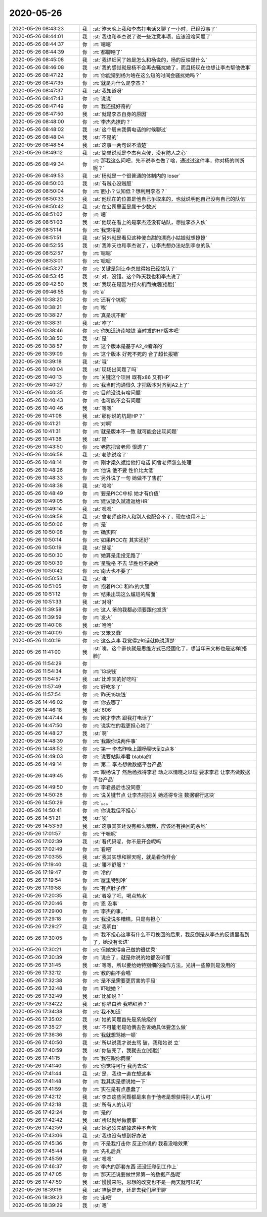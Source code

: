 2020-05-26
-------------

.. list-table::
   :widths: 25, 1, 60

   * - 2020-05-26 08:43:23
     - 我
     - :st:`昨天晚上我和李杰打电话又聊了一小时，已经没事了`
   * - 2020-05-26 08:44:01
     - 我
     - :st:`我也和李杰说了说一些注意事项，应该没啥问题了`
   * - 2020-05-26 08:44:37
     - 你
     - :rt:`嗯嗯`
   * - 2020-05-26 08:44:39
     - 你
     - :rt:`都聊啥了`
   * - 2020-05-26 08:45:08
     - 我
     - :st:`我详细问了她是怎么和杨说的，杨的反映是什么`
   * - 2020-05-26 08:46:08
     - 我
     - :st:`我的感觉就是杨不会再去骚扰她了，而且杨现在也想让李杰帮他做事`
   * - 2020-05-26 08:47:22
     - 你
     - :rt:`你能猜到杨为啥在这么短的时间会骚扰她吗？`
   * - 2020-05-26 08:47:35
     - 你
     - :rt:`就是为什么是李杰？`
   * - 2020-05-26 08:47:37
     - 我
     - :st:`我知道呀`
   * - 2020-05-26 08:47:43
     - 你
     - :rt:`说说`
   * - 2020-05-26 08:47:49
     - 你
     - :rt:`我还挺好奇的`
   * - 2020-05-26 08:47:50
     - 我
     - :st:`就是李杰自身的原因`
   * - 2020-05-26 08:48:00
     - 你
     - :rt:`李杰先撩的？`
   * - 2020-05-26 08:48:02
     - 我
     - :st:`这个周末我俩电话的时候聊过`
   * - 2020-05-26 08:48:04
     - 我
     - :st:`不是的`
   * - 2020-05-26 08:48:54
     - 我
     - :st:`这事一两句说不清楚`
   * - 2020-05-26 08:49:12
     - 我
     - :st:`简单说就是李杰有点傻，没有防人之心`
   * - 2020-05-26 08:49:34
     - 你
     - :rt:`那我这么问吧，先不说李杰做了啥，通过过这件事，你对杨的判断呢？`
   * - 2020-05-26 08:49:53
     - 我
     - :st:`杨就是一个很普通的体制内的 loser`
   * - 2020-05-26 08:50:03
     - 我
     - :st:`有贼心没贼胆`
   * - 2020-05-26 08:50:04
     - 你
     - :rt:`胆小？认知低？想利用李杰？`
   * - 2020-05-26 08:50:33
     - 我
     - :st:`他现在的位置是他自己争取来的，也就说明他自己没有自己的队伍`
   * - 2020-05-26 08:50:42
     - 我
     - :st:`在公司里面是属于少数派`
   * - 2020-05-26 08:51:02
     - 你
     - :rt:`嗯`
   * - 2020-05-26 08:51:03
     - 我
     - :st:`他现在看上的是李杰还没有站队，想拉李杰入伙`
   * - 2020-05-26 08:51:14
     - 你
     - :rt:`我觉得是`
   * - 2020-05-26 08:51:51
     - 我
     - :st:`另外就是看见这种傻白甜的漂亮小姑娘就想撩撩`
   * - 2020-05-26 08:52:55
     - 我
     - :st:`我昨天也和李杰说了，让李杰想办法站到李总的队`
   * - 2020-05-26 08:52:57
     - 你
     - :rt:`嗯嗯`
   * - 2020-05-26 08:53:01
     - 你
     - :rt:`嗯嗯`
   * - 2020-05-26 08:53:27
     - 你
     - :rt:`关键是别让李总觉得她已经站队了`
   * - 2020-05-26 08:53:45
     - 我
     - :st:`对，没错。这个昨天我也和李杰说了`
   * - 2020-05-26 09:42:50
     - 我
     - :st:`我现在是因为打火机而抽烟[捂脸]`
   * - 2020-05-26 09:46:55
     - 你
     - :rt:`a`
   * - 2020-05-26 10:38:20
     - 你
     - :rt:`还有个坑呢`
   * - 2020-05-26 10:38:21
     - 你
     - :rt:`唉`
   * - 2020-05-26 10:38:27
     - 你
     - :rt:`真是坑不断`
   * - 2020-05-26 10:38:31
     - 我
     - :st:`咋了`
   * - 2020-05-26 10:38:46
     - 你
     - :rt:`你知道济南地铁 当时发的HP版本吧`
   * - 2020-05-26 10:38:50
     - 我
     - :st:`是`
   * - 2020-05-26 10:38:57
     - 你
     - :rt:`这个版本是基于A2_4编译的`
   * - 2020-05-26 10:39:09
     - 你
     - :rt:`这个版本 好死不死的 合了超长报错`
   * - 2020-05-26 10:39:18
     - 我
     - :st:`哦`
   * - 2020-05-26 10:40:04
     - 我
     - :st:`现场出问题了吗`
   * - 2020-05-26 10:40:13
     - 你
     - :rt:`关键这个项目 既有x86 又有HP`
   * - 2020-05-26 10:40:27
     - 你
     - :rt:`我当时沟通很久 才把版本对齐到A2上了`
   * - 2020-05-26 10:40:35
     - 你
     - :rt:`目前没说有啥问题`
   * - 2020-05-26 10:40:43
     - 你
     - :rt:`也可能不会有问题`
   * - 2020-05-26 10:40:46
     - 我
     - :st:`嗯嗯`
   * - 2020-05-26 10:41:08
     - 我
     - :st:`那你说的坑是HP？`
   * - 2020-05-26 10:41:21
     - 你
     - :rt:`对啊`
   * - 2020-05-26 10:41:31
     - 你
     - :rt:`就是版本不一致 就可能会出现问题`
   * - 2020-05-26 10:41:38
     - 我
     - :st:`是`
   * - 2020-05-26 10:43:50
     - 你
     - :rt:`老陈把曾老师 恨透了`
   * - 2020-05-26 10:46:58
     - 我
     - :st:`老陈说啥了`
   * - 2020-05-26 10:48:14
     - 你
     - :rt:`刚才梁久斌给他打电话 问曾老师怎么处理`
   * - 2020-05-26 10:48:26
     - 你
     - :rt:`他说 他不要 性价比太低`
   * - 2020-05-26 10:48:33
     - 你
     - :rt:`另外说了一句 她做不了售前`
   * - 2020-05-26 10:48:38
     - 我
     - :st:`哈哈`
   * - 2020-05-26 10:48:49
     - 你
     - :rt:`要是PICC中标 她才有价值`
   * - 2020-05-26 10:49:05
     - 你
     - :rt:`建议梁久斌遣返给HR`
   * - 2020-05-26 10:49:14
     - 我
     - :st:`嗯嗯`
   * - 2020-05-26 10:49:58
     - 我
     - :st:`曾老师这种人和别人也配合不了，现在也用不上`
   * - 2020-05-26 10:50:06
     - 你
     - :rt:`是`
   * - 2020-05-26 10:50:08
     - 你
     - :rt:`确实四`
   * - 2020-05-26 10:50:14
     - 你
     - :rt:`如果PICC在 其实还好`
   * - 2020-05-26 10:50:19
     - 我
     - :st:`是呢`
   * - 2020-05-26 10:50:30
     - 你
     - :rt:`她算是走投无路了`
   * - 2020-05-26 10:50:39
     - 你
     - :rt:`星锐格 不去 华胜也不要她`
   * - 2020-05-26 10:50:42
     - 你
     - :rt:`南大也不要了`
   * - 2020-05-26 10:50:53
     - 我
     - :st:`唉`
   * - 2020-05-26 10:51:05
     - 你
     - :rt:`抱着PICC 和ifx的大腿`
   * - 2020-05-26 10:51:12
     - 你
     - :rt:`结果出现这么尴尬的局面`
   * - 2020-05-26 10:51:33
     - 我
     - :st:`对呀`
   * - 2020-05-26 11:39:58
     - 你
     - :rt:`这人 笨的我都必须要跟他发货`
   * - 2020-05-26 11:39:59
     - 你
     - :rt:`发火`
   * - 2020-05-26 11:40:08
     - 我
     - :st:`哈哈`
   * - 2020-05-26 11:40:09
     - 你
     - :rt:`又笨又蠢`
   * - 2020-05-26 11:40:19
     - 你
     - :rt:`这么点事 我觉得2句话就能说清楚`
   * - 2020-05-26 11:41:00
     - 我
     - :st:`唉，这个家伙就是思维方式已经固化了，想当年宋文彬也是这样[捂脸]`
   * - 2020-05-26 11:54:29
     - 你
     - .. image:: /images/298417.jpg
          :width: 100px
   * - 2020-05-26 11:54:34
     - 你
     - :rt:`13块钱`
   * - 2020-05-26 11:54:57
     - 我
     - :st:`比昨天的好吃吗`
   * - 2020-05-26 11:57:49
     - 你
     - :rt:`好吃多了`
   * - 2020-05-26 11:57:54
     - 你
     - :rt:`昨天15块钱`
   * - 2020-05-26 14:46:02
     - 你
     - :rt:`你去哪了`
   * - 2020-05-26 14:46:18
     - 我
     - :st:`606`
   * - 2020-05-26 14:47:44
     - 你
     - :rt:`刚才李杰 跟我打电话了`
   * - 2020-05-26 14:47:50
     - 你
     - :rt:`说实在的我更担心她了`
   * - 2020-05-26 14:48:27
     - 我
     - :st:`啊`
   * - 2020-05-26 14:48:39
     - 你
     - :rt:`我跟你说两件事`
   * - 2020-05-26 14:48:52
     - 你
     - :rt:`第一 李杰昨晚上跟杨聊天到2点多`
   * - 2020-05-26 14:49:03
     - 你
     - :rt:`说要站队李君 blabla的`
   * - 2020-05-26 14:49:14
     - 你
     - :rt:`第二 李杰想做数据平台产品`
   * - 2020-05-26 14:49:45
     - 你
     - :rt:`跟杨说了 然后杨找得李君 动之以情晓之以理 要求李君 让李杰做数据平台产品`
   * - 2020-05-26 14:49:50
     - 你
     - :rt:`李君最后也没同意`
   * - 2020-05-26 14:50:28
     - 你
     - :rt:`说关键节点 让李杰把把关 她还得专注 数据银行这块`
   * - 2020-05-26 14:50:29
     - 你
     - :rt:`。。。`
   * - 2020-05-26 14:50:41
     - 你
     - :rt:`你说我但不担心`
   * - 2020-05-26 14:51:21
     - 我
     - :st:`唉`
   * - 2020-05-26 14:53:59
     - 我
     - :st:`这事其实还没有那么糟糕，应该还有挽回的余地`
   * - 2020-05-26 17:01:57
     - 你
     - :rt:`干嘛呢`
   * - 2020-05-26 17:02:39
     - 我
     - :st:`看代码呢，你不是开会呢吗`
   * - 2020-05-26 17:02:49
     - 你
     - :rt:`看吧`
   * - 2020-05-26 17:03:55
     - 我
     - :st:`我其实想和聊天呢，就是看你开会`
   * - 2020-05-26 17:19:40
     - 我
     - :st:`腰不舒服？`
   * - 2020-05-26 17:19:47
     - 你
     - :rt:`冷的`
   * - 2020-05-26 17:19:54
     - 你
     - :rt:`屋里特别冷`
   * - 2020-05-26 17:19:58
     - 你
     - :rt:`有点肚子疼`
   * - 2020-05-26 17:20:35
     - 我
     - :st:`着凉了吧，喝点热水`
   * - 2020-05-26 17:20:46
     - 你
     - :rt:`恩 没事`
   * - 2020-05-26 17:29:00
     - 你
     - :rt:`李杰的事，`
   * - 2020-05-26 17:29:18
     - 你
     - :rt:`我没说多糟糕，只是有担心`
   * - 2020-05-26 17:29:27
     - 我
     - :st:`我明白`
   * - 2020-05-26 17:30:05
     - 你
     - :rt:`我不担心这事有什么不可挽回的后果，我反倒是从李杰的反馈里看到了，她没有长进`
   * - 2020-05-26 17:30:21
     - 你
     - :rt:`但她觉得自己做的很优秀`
   * - 2020-05-26 17:30:39
     - 你
     - :rt:`说白了，就是你说的她都没听懂`
   * - 2020-05-26 17:31:45
     - 我
     - :st:`嗯嗯，所以要给她特别细的操作方法，光讲一些原则是没用的`
   * - 2020-05-26 17:32:12
     - 你
     - :rt:`教的曲不会唱`
   * - 2020-05-26 17:32:38
     - 你
     - :rt:`是不是需要更厉害的手段`
   * - 2020-05-26 17:32:48
     - 你
     - :rt:`吓唬她？`
   * - 2020-05-26 17:32:49
     - 我
     - :st:`比如说？`
   * - 2020-05-26 17:34:22
     - 我
     - :st:`你唱白脸 我唱红脸？`
   * - 2020-05-26 17:34:38
     - 你
     - :rt:`我不知道`
   * - 2020-05-26 17:35:02
     - 我
     - :st:`她的问题首先是系统级的`
   * - 2020-05-26 17:35:27
     - 我
     - :st:`不可能老是咱俩去告诉她具体要怎么做`
   * - 2020-05-26 17:36:36
     - 你
     - :rt:`我就想骂她一顿`
   * - 2020-05-26 17:40:50
     - 我
     - :st:`所以说我才说去骂 破，我和她说 立`
   * - 2020-05-26 17:40:59
     - 我
     - :st:`你破完了，我就去立[捂脸]`
   * - 2020-05-26 17:41:15
     - 你
     - :rt:`我在跟你商量`
   * - 2020-05-26 17:41:40
     - 你
     - :rt:`你觉得可行 我再去说`
   * - 2020-05-26 17:41:44
     - 我
     - :st:`是，我也一直在想这事`
   * - 2020-05-26 17:41:48
     - 你
     - :rt:`我其实是想说她一下`
   * - 2020-05-26 17:41:59
     - 你
     - :rt:`实在是有点愚蠢了`
   * - 2020-05-26 17:42:12
     - 我
     - :st:`李杰这些问题都是来自于他老是想获得别人的认可`
   * - 2020-05-26 17:42:18
     - 我
     - :st:`所有人的认可`
   * - 2020-05-26 17:42:24
     - 你
     - :rt:`是的`
   * - 2020-05-26 17:42:42
     - 我
     - :st:`所以就尽做傻事`
   * - 2020-05-26 17:42:59
     - 我
     - :st:`她必须先破掉这种不自信`
   * - 2020-05-26 17:43:06
     - 我
     - :st:`我也没有想到好办法`
   * - 2020-05-26 17:45:36
     - 你
     - :rt:`不是我打击你 反正你说的 我看没啥效果`
   * - 2020-05-26 17:45:44
     - 你
     - :rt:`先礼后兵`
   * - 2020-05-26 17:45:59
     - 我
     - :st:`嗯嗯`
   * - 2020-05-26 17:46:37
     - 你
     - :rt:`李杰的那套东西 还没迁移到工作上`
   * - 2020-05-26 17:47:05
     - 你
     - :rt:`那天还说要做世界第一的数据产品呢`
   * - 2020-05-26 17:47:59
     - 我
     - :st:`慢慢来吧，思想的改变也不是一两天就可以的`
   * - 2020-05-26 18:39:16
     - 我
     - :st:`咱俩是走，还是去我们屋里聊`
   * - 2020-05-26 18:39:23
     - 你
     - :rt:`走吧`
   * - 2020-05-26 18:39:29
     - 我
     - :st:`嗯`
